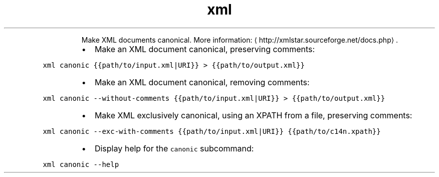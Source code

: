 .TH xml canonic
.PP
.RS
Make XML documents canonical.
More information: \[la]http://xmlstar.sourceforge.net/docs.php\[ra]\&.
.RE
.RS
.IP \(bu 2
Make an XML document canonical, preserving comments:
.RE
.PP
\fB\fCxml canonic {{path/to/input.xml|URI}} > {{path/to/output.xml}}\fR
.RS
.IP \(bu 2
Make an XML document canonical, removing comments:
.RE
.PP
\fB\fCxml canonic \-\-without\-comments {{path/to/input.xml|URI}} > {{path/to/output.xml}}\fR
.RS
.IP \(bu 2
Make XML exclusively canonical, using an XPATH from a file, preserving comments:
.RE
.PP
\fB\fCxml canonic \-\-exc\-with\-comments {{path/to/input.xml|URI}} {{path/to/c14n.xpath}}\fR
.RS
.IP \(bu 2
Display help for the \fB\fCcanonic\fR subcommand:
.RE
.PP
\fB\fCxml canonic \-\-help\fR
